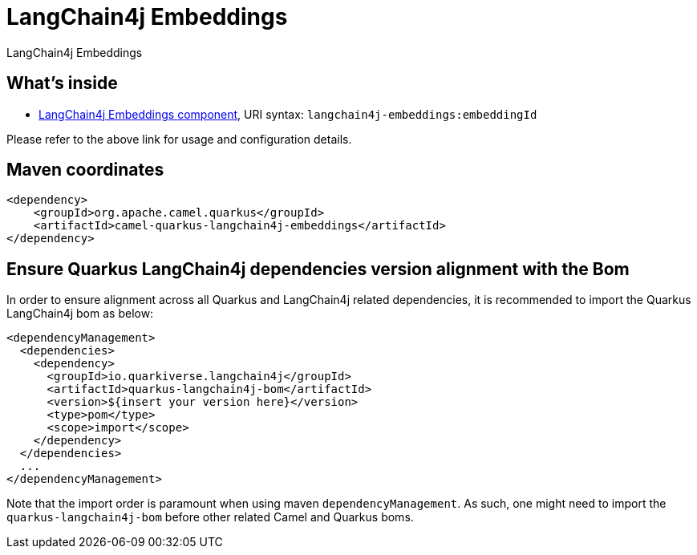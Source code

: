 // Do not edit directly!
// This file was generated by camel-quarkus-maven-plugin:update-extension-doc-page
[id="extensions-langchain4j-embeddings"]
= LangChain4j Embeddings
:linkattrs:
:cq-artifact-id: camel-quarkus-langchain4j-embeddings
:cq-native-supported: false
:cq-status: Preview
:cq-status-deprecation: Preview
:cq-description: LangChain4j Embeddings
:cq-deprecated: false
:cq-jvm-since: 3.10.0
:cq-native-since: n/a

ifeval::[{doc-show-badges} == true]
[.badges]
[.badge-key]##JVM since##[.badge-supported]##3.10.0## [.badge-key]##Native##[.badge-unsupported]##unsupported##
endif::[]

LangChain4j Embeddings

[id="extensions-langchain4j-embeddings-whats-inside"]
== What's inside

* xref:{cq-camel-components}::langchain4j-embeddings-component.adoc[LangChain4j Embeddings component], URI syntax: `langchain4j-embeddings:embeddingId`

Please refer to the above link for usage and configuration details.

[id="extensions-langchain4j-embeddings-maven-coordinates"]
== Maven coordinates

[source,xml]
----
<dependency>
    <groupId>org.apache.camel.quarkus</groupId>
    <artifactId>camel-quarkus-langchain4j-embeddings</artifactId>
</dependency>
----
ifeval::[{doc-show-user-guide-link} == true]
Check the xref:user-guide/index.adoc[User guide] for more information about writing Camel Quarkus applications.
endif::[]

[id="extensions-langchain4j-embeddings-quarkus-langchain4j-bom"]
== Ensure Quarkus LangChain4j dependencies version alignment with the Bom

In order to ensure alignment across all Quarkus and LangChain4j related dependencies, it is recommended to import the Quarkus LangChain4j bom as below:
[source,xml]
----
<dependencyManagement>
  <dependencies>
    <dependency>
      <groupId>io.quarkiverse.langchain4j</groupId>
      <artifactId>quarkus-langchain4j-bom</artifactId>
      <version>${insert your version here}</version>
      <type>pom</type>
      <scope>import</scope>
    </dependency>
  </dependencies>
  ...
</dependencyManagement>
----

Note that the import order is paramount when using maven `dependencyManagement`.
As such, one might need to import the `quarkus-langchain4j-bom` before other related Camel and Quarkus boms.
